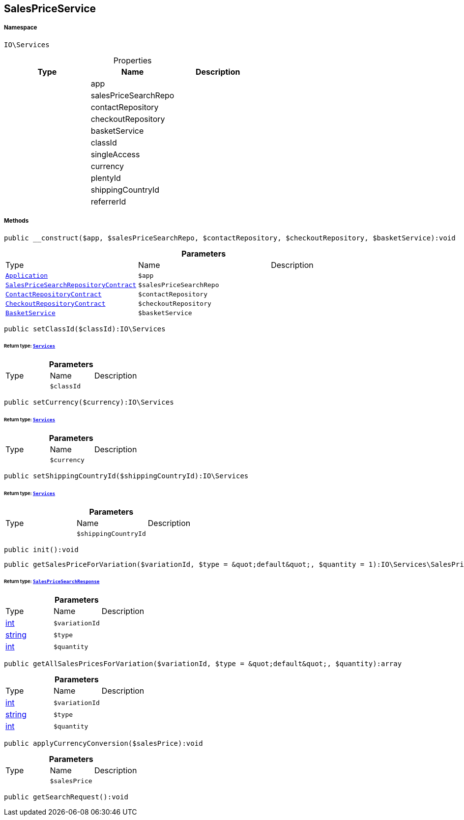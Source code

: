 :table-caption!:
:example-caption!:
:source-highlighter: prettify
:sectids!:
[[io__salespriceservice]]
== SalesPriceService





===== Namespace

`IO\Services`





.Properties
|===
|Type |Name |Description

|
    |app
    |
|
    |salesPriceSearchRepo
    |
|
    |contactRepository
    |
|
    |checkoutRepository
    |
|
    |basketService
    |
|
    |classId
    |
|
    |singleAccess
    |
|
    |currency
    |
|
    |plentyId
    |
|
    |shippingCountryId
    |
|
    |referrerId
    |
|===


===== Methods

[source%nowrap, php]
----

public __construct($app, $salesPriceSearchRepo, $contactRepository, $checkoutRepository, $basketService):void

----

    







.*Parameters*
|===
|Type |Name |Description
|        xref:Miscellaneous.adoc#miscellaneous_services_application[`Application`]
a|`$app`
|

|        xref:Miscellaneous.adoc#miscellaneous_services_salespricesearchrepositorycontract[`SalesPriceSearchRepositoryContract`]
a|`$salesPriceSearchRepo`
|

|        xref:Miscellaneous.adoc#miscellaneous_services_contactrepositorycontract[`ContactRepositoryContract`]
a|`$contactRepository`
|

|        xref:Miscellaneous.adoc#miscellaneous_services_checkoutrepositorycontract[`CheckoutRepositoryContract`]
a|`$checkoutRepository`
|

|        xref:Miscellaneous.adoc#miscellaneous_services_basketservice[`BasketService`]
a|`$basketService`
|
|===


[source%nowrap, php]
----

public setClassId($classId):IO\Services

----

    


====== *Return type:*        xref:Miscellaneous.adoc#miscellaneous_io_services[`Services`]




.*Parameters*
|===
|Type |Name |Description
|
a|`$classId`
|
|===


[source%nowrap, php]
----

public setCurrency($currency):IO\Services

----

    


====== *Return type:*        xref:Miscellaneous.adoc#miscellaneous_io_services[`Services`]




.*Parameters*
|===
|Type |Name |Description
|
a|`$currency`
|
|===


[source%nowrap, php]
----

public setShippingCountryId($shippingCountryId):IO\Services

----

    


====== *Return type:*        xref:Miscellaneous.adoc#miscellaneous_io_services[`Services`]




.*Parameters*
|===
|Type |Name |Description
|
a|`$shippingCountryId`
|
|===


[source%nowrap, php]
----

public init():void

----

    







[source%nowrap, php]
----

public getSalesPriceForVariation($variationId, $type = &quot;default&quot;, $quantity = 1):IO\Services\SalesPriceSearchResponse

----

    


====== *Return type:*        xref:Miscellaneous.adoc#miscellaneous_services_salespricesearchresponse[`SalesPriceSearchResponse`]




.*Parameters*
|===
|Type |Name |Description
|link:http://php.net/int[int^]
a|`$variationId`
|

|link:http://php.net/string[string^]
a|`$type`
|

|link:http://php.net/int[int^]
a|`$quantity`
|
|===


[source%nowrap, php]
----

public getAllSalesPricesForVariation($variationId, $type = &quot;default&quot;, $quantity):array

----

    







.*Parameters*
|===
|Type |Name |Description
|link:http://php.net/int[int^]
a|`$variationId`
|

|link:http://php.net/string[string^]
a|`$type`
|

|link:http://php.net/int[int^]
a|`$quantity`
|
|===


[source%nowrap, php]
----

public applyCurrencyConversion($salesPrice):void

----

    







.*Parameters*
|===
|Type |Name |Description
|
a|`$salesPrice`
|
|===


[source%nowrap, php]
----

public getSearchRequest():void

----

    







